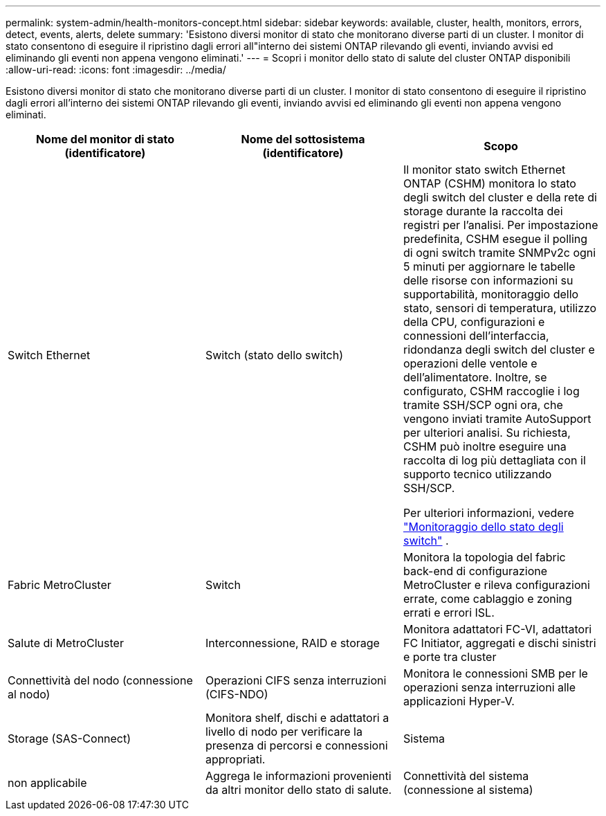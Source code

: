 ---
permalink: system-admin/health-monitors-concept.html 
sidebar: sidebar 
keywords: available, cluster, health, monitors, errors, detect, events, alerts, delete 
summary: 'Esistono diversi monitor di stato che monitorano diverse parti di un cluster. I monitor di stato consentono di eseguire il ripristino dagli errori all"interno dei sistemi ONTAP rilevando gli eventi, inviando avvisi ed eliminando gli eventi non appena vengono eliminati.' 
---
= Scopri i monitor dello stato di salute del cluster ONTAP disponibili
:allow-uri-read: 
:icons: font
:imagesdir: ../media/


[role="lead"]
Esistono diversi monitor di stato che monitorano diverse parti di un cluster. I monitor di stato consentono di eseguire il ripristino dagli errori all'interno dei sistemi ONTAP rilevando gli eventi, inviando avvisi ed eliminando gli eventi non appena vengono eliminati.

|===
| Nome del monitor di stato (identificatore) | Nome del sottosistema (identificatore) | Scopo 


 a| 
Switch Ethernet
 a| 
Switch (stato dello switch)
 a| 
Il monitor stato switch Ethernet ONTAP (CSHM) monitora lo stato degli switch del cluster e della rete di storage durante la raccolta dei registri per l'analisi. Per impostazione predefinita, CSHM esegue il polling di ogni switch tramite SNMPv2c ogni 5 minuti per aggiornare le tabelle delle risorse con informazioni su supportabilità, monitoraggio dello stato, sensori di temperatura, utilizzo della CPU, configurazioni e connessioni dell'interfaccia, ridondanza degli switch del cluster e operazioni delle ventole e dell'alimentatore. Inoltre, se configurato, CSHM raccoglie i log tramite SSH/SCP ogni ora, che vengono inviati tramite AutoSupport per ulteriori analisi. Su richiesta, CSHM può inoltre eseguire una raccolta di log più dettagliata con il supporto tecnico utilizzando SSH/SCP.

Per ulteriori informazioni, vedere link:https://docs.netapp.com/us-en/ontap-systems-switches/switch-cshm/config-overview.html["Monitoraggio dello stato degli switch"^] .



 a| 
Fabric MetroCluster
 a| 
Switch
 a| 
Monitora la topologia del fabric back-end di configurazione MetroCluster e rileva configurazioni errate, come cablaggio e zoning errati e errori ISL.



 a| 
Salute di MetroCluster
 a| 
Interconnessione, RAID e storage
 a| 
Monitora adattatori FC-VI, adattatori FC Initiator, aggregati e dischi sinistri e porte tra cluster



 a| 
Connettività del nodo (connessione al nodo)
 a| 
Operazioni CIFS senza interruzioni (CIFS-NDO)
 a| 
Monitora le connessioni SMB per le operazioni senza interruzioni alle applicazioni Hyper-V.



 a| 
Storage (SAS-Connect)
 a| 
Monitora shelf, dischi e adattatori a livello di nodo per verificare la presenza di percorsi e connessioni appropriati.



 a| 
Sistema
 a| 
non applicabile
 a| 
Aggrega le informazioni provenienti da altri monitor dello stato di salute.



 a| 
Connettività del sistema (connessione al sistema)
 a| 
Storage (SAS-Connect)
 a| 
Monitora gli shelf a livello di cluster per rilevare i percorsi appropriati a due nodi in cluster ha.

|===